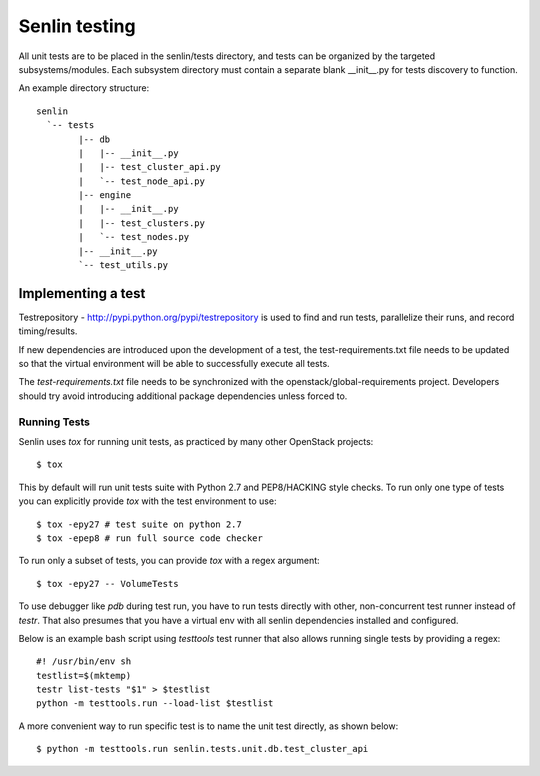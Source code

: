 ..
  Licensed under the Apache License, Version 2.0 (the "License"); you may
  not use this file except in compliance with the License. You may obtain
  a copy of the License at

          http://www.apache.org/licenses/LICENSE-2.0

  Unless required by applicable law or agreed to in writing, software
  distributed under the License is distributed on an "AS IS" BASIS, WITHOUT
  WARRANTIES OR CONDITIONS OF ANY KIND, either express or implied. See the
  License for the specific language governing permissions and limitations
  under the License.


==============
Senlin testing
==============

All unit tests are to be placed in the senlin/tests directory, and tests can
be organized by the targeted subsystems/modules. Each subsystem directory
must contain a separate blank __init__.py for tests discovery to function.

An example directory structure::

  senlin
    `-- tests
          |-- db
          |   |-- __init__.py
          |   |-- test_cluster_api.py
          |   `-- test_node_api.py
          |-- engine
          |   |-- __init__.py
          |   |-- test_clusters.py
          |   `-- test_nodes.py
          |-- __init__.py
          `-- test_utils.py

Implementing a test
-------------------

Testrepository - http://pypi.python.org/pypi/testrepository is used to
find and run tests, parallelize their runs, and record timing/results.

If new dependencies are introduced upon the development of a test, the
test-requirements.txt file needs to be updated so that the virtual
environment will be able to successfully execute all tests.

The `test-requirements.txt` file needs to be synchronized with the
openstack/global-requirements project. Developers should try avoid 
introducing additional package dependencies unless forced to.


Running Tests
~~~~~~~~~~~~~

Senlin uses `tox` for running unit tests, as practiced by many other OpenStack
projects::

  $ tox

This by default will run unit tests suite with Python 2.7 and PEP8/HACKING
style checks. To run only one type of tests you can explicitly provide `tox`
with the test environment to use::

  $ tox -epy27 # test suite on python 2.7
  $ tox -epep8 # run full source code checker

To run only a subset of tests, you can provide `tox` with a regex argument::

  $ tox -epy27 -- VolumeTests

To use debugger like `pdb` during test run, you have to run tests directly
with other, non-concurrent test runner instead of `testr`.
That also presumes that you have a virtual env with all senlin dependencies
installed and configured.

Below is an example bash script using `testtools` test runner that also allows
running single tests by providing a regex::

  #! /usr/bin/env sh
  testlist=$(mktemp)
  testr list-tests "$1" > $testlist
  python -m testtools.run --load-list $testlist

A more convenient way to run specific test is to name the unit test directly,
as shown below::

  $ python -m testtools.run senlin.tests.unit.db.test_cluster_api
